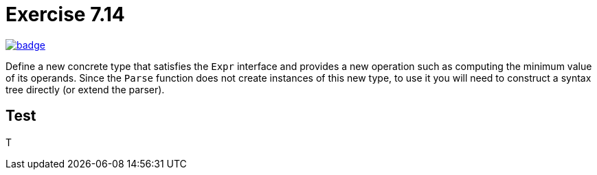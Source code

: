 = Exercise 7.14
// Refs:
:url-base: https://github.com/fenegroni/TGPL-exercise-solutions
:url-workflows: {url-base}/workflows
:url-actions: {url-base}/actions
:url-badge-main: badge.svg?branch=main

image:{url-workflows}/Exercise 7.14/{url-badge-main}[link={url-actions}]

Define a new concrete type that satisfies the `Expr` interface and provides a new
operation such as computing the minimum value of its operands. Since the `Parse` function
does not create instances of this new type, to use it you will need to construct a syntax tree
directly (or extend the parser).

== Test

T

